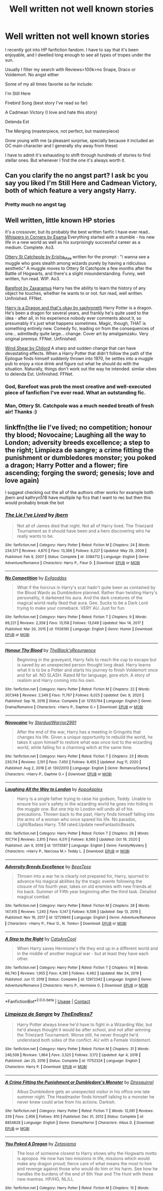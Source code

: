 #+TITLE: Well written not well known stories

* Well written not well known stories
:PROPERTIES:
:Author: sekai_mono
:Score: 25
:DateUnix: 1614401806.0
:DateShort: 2021-Feb-27
:FlairText: Request
:END:
I recently got into HP fanfiction fandom. I have to say that it's been enjoyable, and I dwelled long enough to see all types of tropes under the sun.

Usually I filter my search with Reviews>100k>no Snape, Draco or Voldemort. No angst either

Some of my all times favorite so far include:

I'm Still Here

Firebird Song (best story I've read so far)

A Cadmean Victory (I love and hate this story)

Delenda Est

The Merging (masterpiece, not perfect, but masterpiece)

Grow young with me (a pleasant surprise, specially because it included an OC main character and I generally shy away from these)

I have to admit it's exhausting to shift through hundreds of stories to find stellar ones. But whenever I find the one it's always worth it.


** Can you clarify the no angst part? I ask bc you say you liked I'm Still Here and Cadmean Victory, both of which feature a very angsty Harry.
:PROPERTIES:
:Score: 12
:DateUnix: 1614405209.0
:DateShort: 2021-Feb-27
:END:

*** Pretty much no angst tag
:PROPERTIES:
:Author: sekai_mono
:Score: 2
:DateUnix: 1614424785.0
:DateShort: 2021-Feb-27
:END:


** Well written, little known HP stories

It's a crossover, but its probably the best written fanfic I have ever read.. [[https://archiveofourown.org/works/1134255?view_full_work=true][Whispers in Corners by Esama]] Everything started with a stumble - his new life in a new world as well as his surprisingly successful career as a medium. Complete. Ao3.

[[https://archiveofourown.org/works/12901407?view_full_work=true][Ottery St Catchpole by Erisha_Mae]] written for the prompt : "i wanna see a muggle who goes stealth among wizards purely by having a ridiculous aesthetic" A muggle moves to Ottery St Catchpole a few months after the Battle of Hogwarts, and there's a slight misunderstanding. Funny, well written, fun read. WIP. Ao3.

[[https://m.fanfiction.net/s/11364705/1/][Barefoot by Zaxaramus]] Harry has the ability to learn the history of any object he touches, whether he wants to or not. fun read, well written. Unfinished. FFNet.

[[https://m.fanfiction.net/s/13230340/1/][Harry is a Dragon and that's okay by saphroneth]] Harry Potter is a dragon. He's been a dragon for several years, and frankly he's quite used to the idea - after all, in his experience nobody ever comments about it, so presumably it's just what happens sometimes. Magic, though, THAT is something entirely new. Comedy fic, leading on from the consequences of one... admittedly quite large... change. Cover art by amalgamzaku. Very original premise. FFNet. Unfinished.

[[https://m.fanfiction.net/s/12511998/1/Wind-Shear][Wind Shear by Chilord]] A sharp and sudden change that can have devastating effects. When a Harry Potter that didn't follow the path of the Epilogue finds himself suddenly thrown into 1970, he settles into a muggle pub to enjoy a nice drink and figure out what he should do with the situation. Naturally, things don't work out the way he intended. similar vibes to delenda Est. Unfinished. FFNet.
:PROPERTIES:
:Author: curiousmagpie_
:Score: 11
:DateUnix: 1614416776.0
:DateShort: 2021-Feb-27
:END:

*** God, Barefoot was prob the most creative and well-executed piece of fanficfion I've ever read. What an outstanding fic.
:PROPERTIES:
:Score: 5
:DateUnix: 1614435358.0
:DateShort: 2021-Feb-27
:END:


*** Man, Ottery St. Catchpole was a much needed breath of fresh air! Thanks :)
:PROPERTIES:
:Author: abbyjake4
:Score: 2
:DateUnix: 1614507829.0
:DateShort: 2021-Feb-28
:END:


** linkffn(the lie I've lived; no competition; honour thy blood; Novocaine; Laughing all the way to London; adversity breeds excellence; a step to the right; Limpieza de sangre; a crime fitting the punishment or dumbledores monster; you poked a dragon; Harry Potter and a flower; fire ascending; forging the sword; genesis; love and love again)

I suggest checking out the all of the authors other works for example both jbern and kathryn518 have multiple hp fics that I want to rec but then this would probably break the bot
:PROPERTIES:
:Author: Kingslayer629736
:Score: 2
:DateUnix: 1614442604.0
:DateShort: 2021-Feb-27
:END:

*** [[https://www.fanfiction.net/s/3384712/1/][*/The Lie I've Lived/*]] by [[https://www.fanfiction.net/u/940359/jbern][/jbern/]]

#+begin_quote
  Not all of James died that night. Not all of Harry lived. The Triwizard Tournament as it should have been and a hero discovering who he really wants to be.
#+end_quote

^{/Site/:} ^{fanfiction.net} ^{*|*} ^{/Category/:} ^{Harry} ^{Potter} ^{*|*} ^{/Rated/:} ^{Fiction} ^{M} ^{*|*} ^{/Chapters/:} ^{24} ^{*|*} ^{/Words/:} ^{234,571} ^{*|*} ^{/Reviews/:} ^{4,870} ^{*|*} ^{/Favs/:} ^{13,366} ^{*|*} ^{/Follows/:} ^{6,227} ^{*|*} ^{/Updated/:} ^{May} ^{29,} ^{2009} ^{*|*} ^{/Published/:} ^{Feb} ^{9,} ^{2007} ^{*|*} ^{/Status/:} ^{Complete} ^{*|*} ^{/id/:} ^{3384712} ^{*|*} ^{/Language/:} ^{English} ^{*|*} ^{/Genre/:} ^{Adventure/Romance} ^{*|*} ^{/Characters/:} ^{Harry} ^{P.,} ^{Fleur} ^{D.} ^{*|*} ^{/Download/:} ^{[[http://www.ff2ebook.com/old/ffn-bot/index.php?id=3384712&source=ff&filetype=epub][EPUB]]} ^{or} ^{[[http://www.ff2ebook.com/old/ffn-bot/index.php?id=3384712&source=ff&filetype=mobi][MOBI]]}

--------------

[[https://www.fanfiction.net/s/11126195/1/][*/No Competition/*]] by [[https://www.fanfiction.net/u/377878/Evilgoddss][/Evilgoddss/]]

#+begin_quote
  What if the horcrux in Harry's scar hadn't quite been as contained by the Blood Wards as Dumbledore planned. Rather than twisting Harry's personality, it darkened his aura. And the dark creatures of the magical world really liked that aura. Gee. Sucks to be a Dark Lord trying to make your comeback. VERY AU. Just for fun.
#+end_quote

^{/Site/:} ^{fanfiction.net} ^{*|*} ^{/Category/:} ^{Harry} ^{Potter} ^{*|*} ^{/Rated/:} ^{Fiction} ^{T} ^{*|*} ^{/Chapters/:} ^{9} ^{*|*} ^{/Words/:} ^{69,221} ^{*|*} ^{/Reviews/:} ^{2,358} ^{*|*} ^{/Favs/:} ^{13,158} ^{*|*} ^{/Follows/:} ^{13,049} ^{*|*} ^{/Updated/:} ^{Nov} ^{14,} ^{2017} ^{*|*} ^{/Published/:} ^{Mar} ^{20,} ^{2015} ^{*|*} ^{/id/:} ^{11126195} ^{*|*} ^{/Language/:} ^{English} ^{*|*} ^{/Genre/:} ^{Humor} ^{*|*} ^{/Download/:} ^{[[http://www.ff2ebook.com/old/ffn-bot/index.php?id=11126195&source=ff&filetype=epub][EPUB]]} ^{or} ^{[[http://www.ff2ebook.com/old/ffn-bot/index.php?id=11126195&source=ff&filetype=mobi][MOBI]]}

--------------

[[https://www.fanfiction.net/s/12155794/1/][*/Honour Thy Blood/*]] by [[https://www.fanfiction.net/u/8024050/TheBlack-sResurgence][/TheBlack'sResurgence/]]

#+begin_quote
  Beginning in the graveyard, Harry fails to reach the cup to escape but is saved by an unexpected person thought long dead. Harry learns what it is to be a Potter and starts his journey to finish Voldemort once and for all. NO SLASH. Rated M for language, gore etch. A story of realism and Harry coming into his own.
#+end_quote

^{/Site/:} ^{fanfiction.net} ^{*|*} ^{/Category/:} ^{Harry} ^{Potter} ^{*|*} ^{/Rated/:} ^{Fiction} ^{M} ^{*|*} ^{/Chapters/:} ^{22} ^{*|*} ^{/Words/:} ^{307,948} ^{*|*} ^{/Reviews/:} ^{2,349} ^{*|*} ^{/Favs/:} ^{11,767} ^{*|*} ^{/Follows/:} ^{6,025} ^{*|*} ^{/Updated/:} ^{Dec} ^{9,} ^{2020} ^{*|*} ^{/Published/:} ^{Sep} ^{19,} ^{2016} ^{*|*} ^{/Status/:} ^{Complete} ^{*|*} ^{/id/:} ^{12155794} ^{*|*} ^{/Language/:} ^{English} ^{*|*} ^{/Genre/:} ^{Drama/Romance} ^{*|*} ^{/Characters/:} ^{<Harry} ^{P.,} ^{Daphne} ^{G.>} ^{*|*} ^{/Download/:} ^{[[http://www.ff2ebook.com/old/ffn-bot/index.php?id=12155794&source=ff&filetype=epub][EPUB]]} ^{or} ^{[[http://www.ff2ebook.com/old/ffn-bot/index.php?id=12155794&source=ff&filetype=mobi][MOBI]]}

--------------

[[https://www.fanfiction.net/s/13022013/1/][*/Novocaine/*]] by [[https://www.fanfiction.net/u/10430456/StardustWarrior2991][/StardustWarrior2991/]]

#+begin_quote
  After the end of the war, Harry has a meeting in Gringotts that changes his life. Given a unique opportunity to rebuild the world, he takes it upon himself to restore what was once lost to the wizarding world, while falling for a charming witch at the same time.
#+end_quote

^{/Site/:} ^{fanfiction.net} ^{*|*} ^{/Category/:} ^{Harry} ^{Potter} ^{*|*} ^{/Rated/:} ^{Fiction} ^{T} ^{*|*} ^{/Chapters/:} ^{23} ^{*|*} ^{/Words/:} ^{230,114} ^{*|*} ^{/Reviews/:} ^{2,101} ^{*|*} ^{/Favs/:} ^{7,450} ^{*|*} ^{/Follows/:} ^{9,455} ^{*|*} ^{/Updated/:} ^{Aug} ^{11,} ^{2020} ^{*|*} ^{/Published/:} ^{Aug} ^{2,} ^{2018} ^{*|*} ^{/id/:} ^{13022013} ^{*|*} ^{/Language/:} ^{English} ^{*|*} ^{/Genre/:} ^{Romance/Drama} ^{*|*} ^{/Characters/:} ^{<Harry} ^{P.,} ^{Daphne} ^{G.>} ^{*|*} ^{/Download/:} ^{[[http://www.ff2ebook.com/old/ffn-bot/index.php?id=13022013&source=ff&filetype=epub][EPUB]]} ^{or} ^{[[http://www.ff2ebook.com/old/ffn-bot/index.php?id=13022013&source=ff&filetype=mobi][MOBI]]}

--------------

[[https://www.fanfiction.net/s/13173587/1/][*/Laughing All the Way to London/*]] by [[https://www.fanfiction.net/u/4453643/AppoApples][/AppoApples/]]

#+begin_quote
  Harry is a single father trying to raise his godson, Teddy. Unable to ensure his son's safety in the wizarding world he goes into hiding in the muggle one. But one trip to London will undo all of his precautions. Thrown back to the past, Harry finds himself falling into the arms of a woman who once spared his life. No paradox, Light/Badass Harry. T/M rated.Update newFantasticBeasts
#+end_quote

^{/Site/:} ^{fanfiction.net} ^{*|*} ^{/Category/:} ^{Harry} ^{Potter} ^{*|*} ^{/Rated/:} ^{Fiction} ^{T} ^{*|*} ^{/Chapters/:} ^{26} ^{*|*} ^{/Words/:} ^{107,714} ^{*|*} ^{/Reviews/:} ^{2,815} ^{*|*} ^{/Favs/:} ^{6,511} ^{*|*} ^{/Follows/:} ^{8,560} ^{*|*} ^{/Updated/:} ^{Oct} ^{19,} ^{2020} ^{*|*} ^{/Published/:} ^{Jan} ^{9,} ^{2019} ^{*|*} ^{/id/:} ^{13173587} ^{*|*} ^{/Language/:} ^{English} ^{*|*} ^{/Genre/:} ^{Family/Mystery} ^{*|*} ^{/Characters/:} ^{<Harry} ^{P.,} ^{Narcissa} ^{M.>} ^{Teddy} ^{L.} ^{*|*} ^{/Download/:} ^{[[http://www.ff2ebook.com/old/ffn-bot/index.php?id=13173587&source=ff&filetype=epub][EPUB]]} ^{or} ^{[[http://www.ff2ebook.com/old/ffn-bot/index.php?id=13173587&source=ff&filetype=mobi][MOBI]]}

--------------

[[https://www.fanfiction.net/s/12729845/1/][*/Adversity Breeds Excellence/*]] by [[https://www.fanfiction.net/u/5306622/BeeeTeee][/BeeeTeee/]]

#+begin_quote
  Thrown into a war he is clearly not prepared for, Harry, spurred to advance his magical abilities by the tragic events following the closure of his fourth year, takes on old enemies with new friends at his back. Summer of Fifth year beginning after the third task. Detailed magical combat.
#+end_quote

^{/Site/:} ^{fanfiction.net} ^{*|*} ^{/Category/:} ^{Harry} ^{Potter} ^{*|*} ^{/Rated/:} ^{Fiction} ^{M} ^{*|*} ^{/Chapters/:} ^{28} ^{*|*} ^{/Words/:} ^{147,415} ^{*|*} ^{/Reviews/:} ^{1,240} ^{*|*} ^{/Favs/:} ^{5,147} ^{*|*} ^{/Follows/:} ^{6,506} ^{*|*} ^{/Updated/:} ^{Sep} ^{13,} ^{2019} ^{*|*} ^{/Published/:} ^{Nov} ^{19,} ^{2017} ^{*|*} ^{/id/:} ^{12729845} ^{*|*} ^{/Language/:} ^{English} ^{*|*} ^{/Genre/:} ^{Adventure/Romance} ^{*|*} ^{/Characters/:} ^{<Harry} ^{P.,} ^{Fleur} ^{D.,} ^{N.} ^{Tonks>} ^{*|*} ^{/Download/:} ^{[[http://www.ff2ebook.com/old/ffn-bot/index.php?id=12729845&source=ff&filetype=epub][EPUB]]} ^{or} ^{[[http://www.ff2ebook.com/old/ffn-bot/index.php?id=12729845&source=ff&filetype=mobi][MOBI]]}

--------------

[[https://www.fanfiction.net/s/12972342/1/][*/A Step to the Right/*]] by [[https://www.fanfiction.net/u/3926884/CatsAreCool][/CatsAreCool/]]

#+begin_quote
  When Harry saves Hermione's life they end up in a different world and in the middle of another magical war - but at least they have each other.
#+end_quote

^{/Site/:} ^{fanfiction.net} ^{*|*} ^{/Category/:} ^{Harry} ^{Potter} ^{*|*} ^{/Rated/:} ^{Fiction} ^{T} ^{*|*} ^{/Chapters/:} ^{14} ^{*|*} ^{/Words/:} ^{66,740} ^{*|*} ^{/Reviews/:} ^{1,955} ^{*|*} ^{/Favs/:} ^{4,391} ^{*|*} ^{/Follows/:} ^{4,462} ^{*|*} ^{/Updated/:} ^{Mar} ^{24,} ^{2019} ^{*|*} ^{/Published/:} ^{Jun} ^{17,} ^{2018} ^{*|*} ^{/Status/:} ^{Complete} ^{*|*} ^{/id/:} ^{12972342} ^{*|*} ^{/Language/:} ^{English} ^{*|*} ^{/Genre/:} ^{Adventure/Romance} ^{*|*} ^{/Characters/:} ^{Harry} ^{P.,} ^{Hermione} ^{G.} ^{*|*} ^{/Download/:} ^{[[http://www.ff2ebook.com/old/ffn-bot/index.php?id=12972342&source=ff&filetype=epub][EPUB]]} ^{or} ^{[[http://www.ff2ebook.com/old/ffn-bot/index.php?id=12972342&source=ff&filetype=mobi][MOBI]]}

--------------

*FanfictionBot*^{2.0.0-beta} | [[https://github.com/FanfictionBot/reddit-ffn-bot/wiki/Usage][Usage]] | [[https://www.reddit.com/message/compose?to=tusing][Contact]]
:PROPERTIES:
:Author: FanfictionBot
:Score: 1
:DateUnix: 1614442750.0
:DateShort: 2021-Feb-27
:END:


*** [[https://www.fanfiction.net/s/11752324/1/][*/Limpieza de Sangre/*]] by [[https://www.fanfiction.net/u/2638737/TheEndless7][/TheEndless7/]]

#+begin_quote
  Harry Potter always knew he'd have to fight in a Wizarding War, but he'd always thought it would be after school, and not after winning the Triwizard Tournament. Worse still, he never thought he'd understand both sides of the conflict. AU with a Female Voldemort.
#+end_quote

^{/Site/:} ^{fanfiction.net} ^{*|*} ^{/Category/:} ^{Harry} ^{Potter} ^{*|*} ^{/Rated/:} ^{Fiction} ^{M} ^{*|*} ^{/Chapters/:} ^{31} ^{*|*} ^{/Words/:} ^{246,508} ^{*|*} ^{/Reviews/:} ^{1,964} ^{*|*} ^{/Favs/:} ^{3,525} ^{*|*} ^{/Follows/:} ^{3,172} ^{*|*} ^{/Updated/:} ^{Apr} ^{4,} ^{2018} ^{*|*} ^{/Published/:} ^{Jan} ^{25,} ^{2016} ^{*|*} ^{/Status/:} ^{Complete} ^{*|*} ^{/id/:} ^{11752324} ^{*|*} ^{/Language/:} ^{English} ^{*|*} ^{/Characters/:} ^{Harry} ^{P.} ^{*|*} ^{/Download/:} ^{[[http://www.ff2ebook.com/old/ffn-bot/index.php?id=11752324&source=ff&filetype=epub][EPUB]]} ^{or} ^{[[http://www.ff2ebook.com/old/ffn-bot/index.php?id=11752324&source=ff&filetype=mobi][MOBI]]}

--------------

[[https://www.fanfiction.net/s/8854828/1/][*/A Crime Fitting the Punishment or Dumbledore's Monster/*]] by [[https://www.fanfiction.net/u/2278168/Diresquirrel][/Diresquirrel/]]

#+begin_quote
  Albus Dumbledore gets an unexpected visitor in his office one late summer night. The Headmaster finds himself talking to a monster he never knew could arise from his actions. Darkish.
#+end_quote

^{/Site/:} ^{fanfiction.net} ^{*|*} ^{/Category/:} ^{Harry} ^{Potter} ^{*|*} ^{/Rated/:} ^{Fiction} ^{T} ^{*|*} ^{/Words/:} ^{12,081} ^{*|*} ^{/Reviews/:} ^{339} ^{*|*} ^{/Favs/:} ^{2,956} ^{*|*} ^{/Follows/:} ^{810} ^{*|*} ^{/Published/:} ^{Dec} ^{31,} ^{2012} ^{*|*} ^{/Status/:} ^{Complete} ^{*|*} ^{/id/:} ^{8854828} ^{*|*} ^{/Language/:} ^{English} ^{*|*} ^{/Genre/:} ^{Drama/Horror} ^{*|*} ^{/Characters/:} ^{Albus} ^{D.} ^{*|*} ^{/Download/:} ^{[[http://www.ff2ebook.com/old/ffn-bot/index.php?id=8854828&source=ff&filetype=epub][EPUB]]} ^{or} ^{[[http://www.ff2ebook.com/old/ffn-bot/index.php?id=8854828&source=ff&filetype=mobi][MOBI]]}

--------------

[[https://www.fanfiction.net/s/13040642/1/][*/You Poked A Dragon/*]] by [[https://www.fanfiction.net/u/10150210/Zetasigma][/Zetasigma/]]

#+begin_quote
  The loss of someone closest to Harry shows why the Hogwarts motto is apropos. He now has two missions in life, missions which would make any dragon proud; fierce care of what means the most to him and revenge against those who would do him or his harm. See how he handles the burdens of the end of 6th Year and The Hunt with these new mantras. HP/HG, NL/LL
#+end_quote

^{/Site/:} ^{fanfiction.net} ^{*|*} ^{/Category/:} ^{Harry} ^{Potter} ^{*|*} ^{/Rated/:} ^{Fiction} ^{M} ^{*|*} ^{/Chapters/:} ^{15} ^{*|*} ^{/Words/:} ^{88,003} ^{*|*} ^{/Reviews/:} ^{763} ^{*|*} ^{/Favs/:} ^{2,680} ^{*|*} ^{/Follows/:} ^{4,099} ^{*|*} ^{/Updated/:} ^{Aug} ^{19,} ^{2020} ^{*|*} ^{/Published/:} ^{Aug} ^{20,} ^{2018} ^{*|*} ^{/id/:} ^{13040642} ^{*|*} ^{/Language/:} ^{English} ^{*|*} ^{/Genre/:} ^{Adventure/Romance} ^{*|*} ^{/Characters/:} ^{<Harry} ^{P.,} ^{Hermione} ^{G.>} ^{Luna} ^{L.,} ^{Neville} ^{L.} ^{*|*} ^{/Download/:} ^{[[http://www.ff2ebook.com/old/ffn-bot/index.php?id=13040642&source=ff&filetype=epub][EPUB]]} ^{or} ^{[[http://www.ff2ebook.com/old/ffn-bot/index.php?id=13040642&source=ff&filetype=mobi][MOBI]]}

--------------

[[https://www.fanfiction.net/s/11007018/1/][*/Harry Potter and A Flower/*]] by [[https://www.fanfiction.net/u/5499201/potterheadcharles][/potterheadcharles/]]

#+begin_quote
  AU Year 4. Left alone to his devices, Harry is thrust into a tournament where he is absolutely outclassed. Enter Fleur Delacour, a lazy prodigious Veela who is bored. They meet and sparks fly. Dangerous opponents, seriously dangerous creatures and his rotten luck. How will Harry survive this one? And Fleur never told him what her father does for a job...
#+end_quote

^{/Site/:} ^{fanfiction.net} ^{*|*} ^{/Category/:} ^{Harry} ^{Potter} ^{*|*} ^{/Rated/:} ^{Fiction} ^{M} ^{*|*} ^{/Chapters/:} ^{17} ^{*|*} ^{/Words/:} ^{67,986} ^{*|*} ^{/Reviews/:} ^{644} ^{*|*} ^{/Favs/:} ^{2,042} ^{*|*} ^{/Follows/:} ^{2,738} ^{*|*} ^{/Updated/:} ^{Feb} ^{22,} ^{2020} ^{*|*} ^{/Published/:} ^{Jan} ^{29,} ^{2015} ^{*|*} ^{/id/:} ^{11007018} ^{*|*} ^{/Language/:} ^{English} ^{*|*} ^{/Genre/:} ^{Romance/Drama} ^{*|*} ^{/Characters/:} ^{Harry} ^{P.,} ^{Fleur} ^{D.} ^{*|*} ^{/Download/:} ^{[[http://www.ff2ebook.com/old/ffn-bot/index.php?id=11007018&source=ff&filetype=epub][EPUB]]} ^{or} ^{[[http://www.ff2ebook.com/old/ffn-bot/index.php?id=11007018&source=ff&filetype=mobi][MOBI]]}

--------------

[[https://www.fanfiction.net/s/11233889/1/][*/Fire Ascending/*]] by [[https://www.fanfiction.net/u/6754163/Black-Krypton][/Black Krypton/]]

#+begin_quote
  Fire burns hot, and fire burns fierce. But fire burns true. At the end of third year, an over-exposure to dementors causes the Horcrux inside Harry's head to implode, flooding Harry's mind with Thomas Riddle's memories. It sets Harry down a path. An Angel dies, and a demon is spawned. A fire is born. Harry/Hermione
#+end_quote

^{/Site/:} ^{fanfiction.net} ^{*|*} ^{/Category/:} ^{Harry} ^{Potter} ^{*|*} ^{/Rated/:} ^{Fiction} ^{M} ^{*|*} ^{/Chapters/:} ^{11} ^{*|*} ^{/Words/:} ^{73,719} ^{*|*} ^{/Reviews/:} ^{330} ^{*|*} ^{/Favs/:} ^{1,573} ^{*|*} ^{/Follows/:} ^{2,069} ^{*|*} ^{/Updated/:} ^{Jul} ^{6,} ^{2016} ^{*|*} ^{/Published/:} ^{May} ^{7,} ^{2015} ^{*|*} ^{/id/:} ^{11233889} ^{*|*} ^{/Language/:} ^{English} ^{*|*} ^{/Genre/:} ^{Adventure/Romance} ^{*|*} ^{/Characters/:} ^{<Harry} ^{P.,} ^{Hermione} ^{G.,} ^{Susan} ^{B.,} ^{OC>} ^{*|*} ^{/Download/:} ^{[[http://www.ff2ebook.com/old/ffn-bot/index.php?id=11233889&source=ff&filetype=epub][EPUB]]} ^{or} ^{[[http://www.ff2ebook.com/old/ffn-bot/index.php?id=11233889&source=ff&filetype=mobi][MOBI]]}

--------------

[[https://www.fanfiction.net/s/3557725/1/][*/Forging the Sword/*]] by [[https://www.fanfiction.net/u/318654/Myst-Shadow][/Myst Shadow/]]

#+begin_quote
  ::Year 2 Divergence:: What does it take, to reshape a child? And if reshaped, what then is formed? Down in the Chamber, a choice is made. (Harry's Gryffindor traits were always so much scarier than other peoples'.)
#+end_quote

^{/Site/:} ^{fanfiction.net} ^{*|*} ^{/Category/:} ^{Harry} ^{Potter} ^{*|*} ^{/Rated/:} ^{Fiction} ^{T} ^{*|*} ^{/Chapters/:} ^{15} ^{*|*} ^{/Words/:} ^{152,578} ^{*|*} ^{/Reviews/:} ^{3,296} ^{*|*} ^{/Favs/:} ^{9,031} ^{*|*} ^{/Follows/:} ^{10,590} ^{*|*} ^{/Updated/:} ^{Aug} ^{20,} ^{2014} ^{*|*} ^{/Published/:} ^{May} ^{26,} ^{2007} ^{*|*} ^{/id/:} ^{3557725} ^{*|*} ^{/Language/:} ^{English} ^{*|*} ^{/Genre/:} ^{Adventure} ^{*|*} ^{/Characters/:} ^{Harry} ^{P.,} ^{Ron} ^{W.,} ^{Hermione} ^{G.} ^{*|*} ^{/Download/:} ^{[[http://www.ff2ebook.com/old/ffn-bot/index.php?id=3557725&source=ff&filetype=epub][EPUB]]} ^{or} ^{[[http://www.ff2ebook.com/old/ffn-bot/index.php?id=3557725&source=ff&filetype=mobi][MOBI]]}

--------------

[[https://www.fanfiction.net/s/13414923/1/][*/Genesis/*]] by [[https://www.fanfiction.net/u/9393692/Hbeloc][/Hbeloc/]]

#+begin_quote
  A better prepared Harry survives a much more devastating Death Eater attack after the Quidditch World Cup. Harry is kept on the edge of sanity and has never felt more alone. Voldemort is not the problem, only a symptom, and Harry is determined to fix wizarding Britain as a whole. Warning: Character death, brutal magical combat Harry/Fleur
#+end_quote

^{/Site/:} ^{fanfiction.net} ^{*|*} ^{/Category/:} ^{Harry} ^{Potter} ^{*|*} ^{/Rated/:} ^{Fiction} ^{M} ^{*|*} ^{/Chapters/:} ^{9} ^{*|*} ^{/Words/:} ^{36,658} ^{*|*} ^{/Reviews/:} ^{122} ^{*|*} ^{/Favs/:} ^{586} ^{*|*} ^{/Follows/:} ^{893} ^{*|*} ^{/Updated/:} ^{Feb} ^{19} ^{*|*} ^{/Published/:} ^{Oct} ^{21,} ^{2019} ^{*|*} ^{/id/:} ^{13414923} ^{*|*} ^{/Language/:} ^{English} ^{*|*} ^{/Genre/:} ^{Romance} ^{*|*} ^{/Characters/:} ^{<Harry} ^{P.,} ^{Fleur} ^{D.>} ^{*|*} ^{/Download/:} ^{[[http://www.ff2ebook.com/old/ffn-bot/index.php?id=13414923&source=ff&filetype=epub][EPUB]]} ^{or} ^{[[http://www.ff2ebook.com/old/ffn-bot/index.php?id=13414923&source=ff&filetype=mobi][MOBI]]}

--------------

*FanfictionBot*^{2.0.0-beta} | [[https://github.com/FanfictionBot/reddit-ffn-bot/wiki/Usage][Usage]] | [[https://www.reddit.com/message/compose?to=tusing][Contact]]
:PROPERTIES:
:Author: FanfictionBot
:Score: 1
:DateUnix: 1614442762.0
:DateShort: 2021-Feb-27
:END:


*** [[https://www.fanfiction.net/s/7624618/1/][*/Love and Love Again/*]] by [[https://www.fanfiction.net/u/2126353/foreverandnow][/foreverandnow/]]

#+begin_quote
  Lily and James survived Voldemort's attack, but their infant son was believed dead. Twelve years later, Harry Potter is found and brought home, but the real struggle has just begun. Ensemble fic about a family's recovery as old enemies return.
#+end_quote

^{/Site/:} ^{fanfiction.net} ^{*|*} ^{/Category/:} ^{Harry} ^{Potter} ^{*|*} ^{/Rated/:} ^{Fiction} ^{T} ^{*|*} ^{/Chapters/:} ^{33} ^{*|*} ^{/Words/:} ^{185,903} ^{*|*} ^{/Reviews/:} ^{1,191} ^{*|*} ^{/Favs/:} ^{2,504} ^{*|*} ^{/Follows/:} ^{2,527} ^{*|*} ^{/Updated/:} ^{May} ^{19,} ^{2015} ^{*|*} ^{/Published/:} ^{Dec} ^{10,} ^{2011} ^{*|*} ^{/id/:} ^{7624618} ^{*|*} ^{/Language/:} ^{English} ^{*|*} ^{/Genre/:} ^{Drama/Angst} ^{*|*} ^{/Characters/:} ^{Harry} ^{P.} ^{*|*} ^{/Download/:} ^{[[http://www.ff2ebook.com/old/ffn-bot/index.php?id=7624618&source=ff&filetype=epub][EPUB]]} ^{or} ^{[[http://www.ff2ebook.com/old/ffn-bot/index.php?id=7624618&source=ff&filetype=mobi][MOBI]]}

--------------

*FanfictionBot*^{2.0.0-beta} | [[https://github.com/FanfictionBot/reddit-ffn-bot/wiki/Usage][Usage]] | [[https://www.reddit.com/message/compose?to=tusing][Contact]]
:PROPERTIES:
:Author: FanfictionBot
:Score: 1
:DateUnix: 1614442774.0
:DateShort: 2021-Feb-27
:END:
